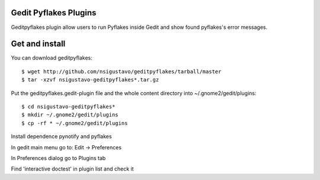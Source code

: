 Gedit Pyflakes Plugins
======================

Geditpyflakes plugin allow users to run Pyflakes inside Gedit and show found pyflakes's error messages.


Get and install
===============

You can download geditpyflakes::

    $ wget http://github.com/nsigustavo/geditpyflakes/tarball/master
    $ tar -xzvf nsigustavo-geditpyflakes*.tar.gz

Put the geditpyflakes.gedit-plugin file and the whole content directory into ~/.gnome2/gedit/plugins::

    $ cd nsigustavo-geditpyflakes*
    $ mkdir ~/.gnome2/gedit/plugins
    $ cp -rf * ~/.gnome2/gedit/plugins

Install dependence pynotify and pyflakes

In gedit main menu go to: Edit -> Preferences

In Preferences dialog go to Plugins tab

Find 'interactive doctest' in plugin list and check it


